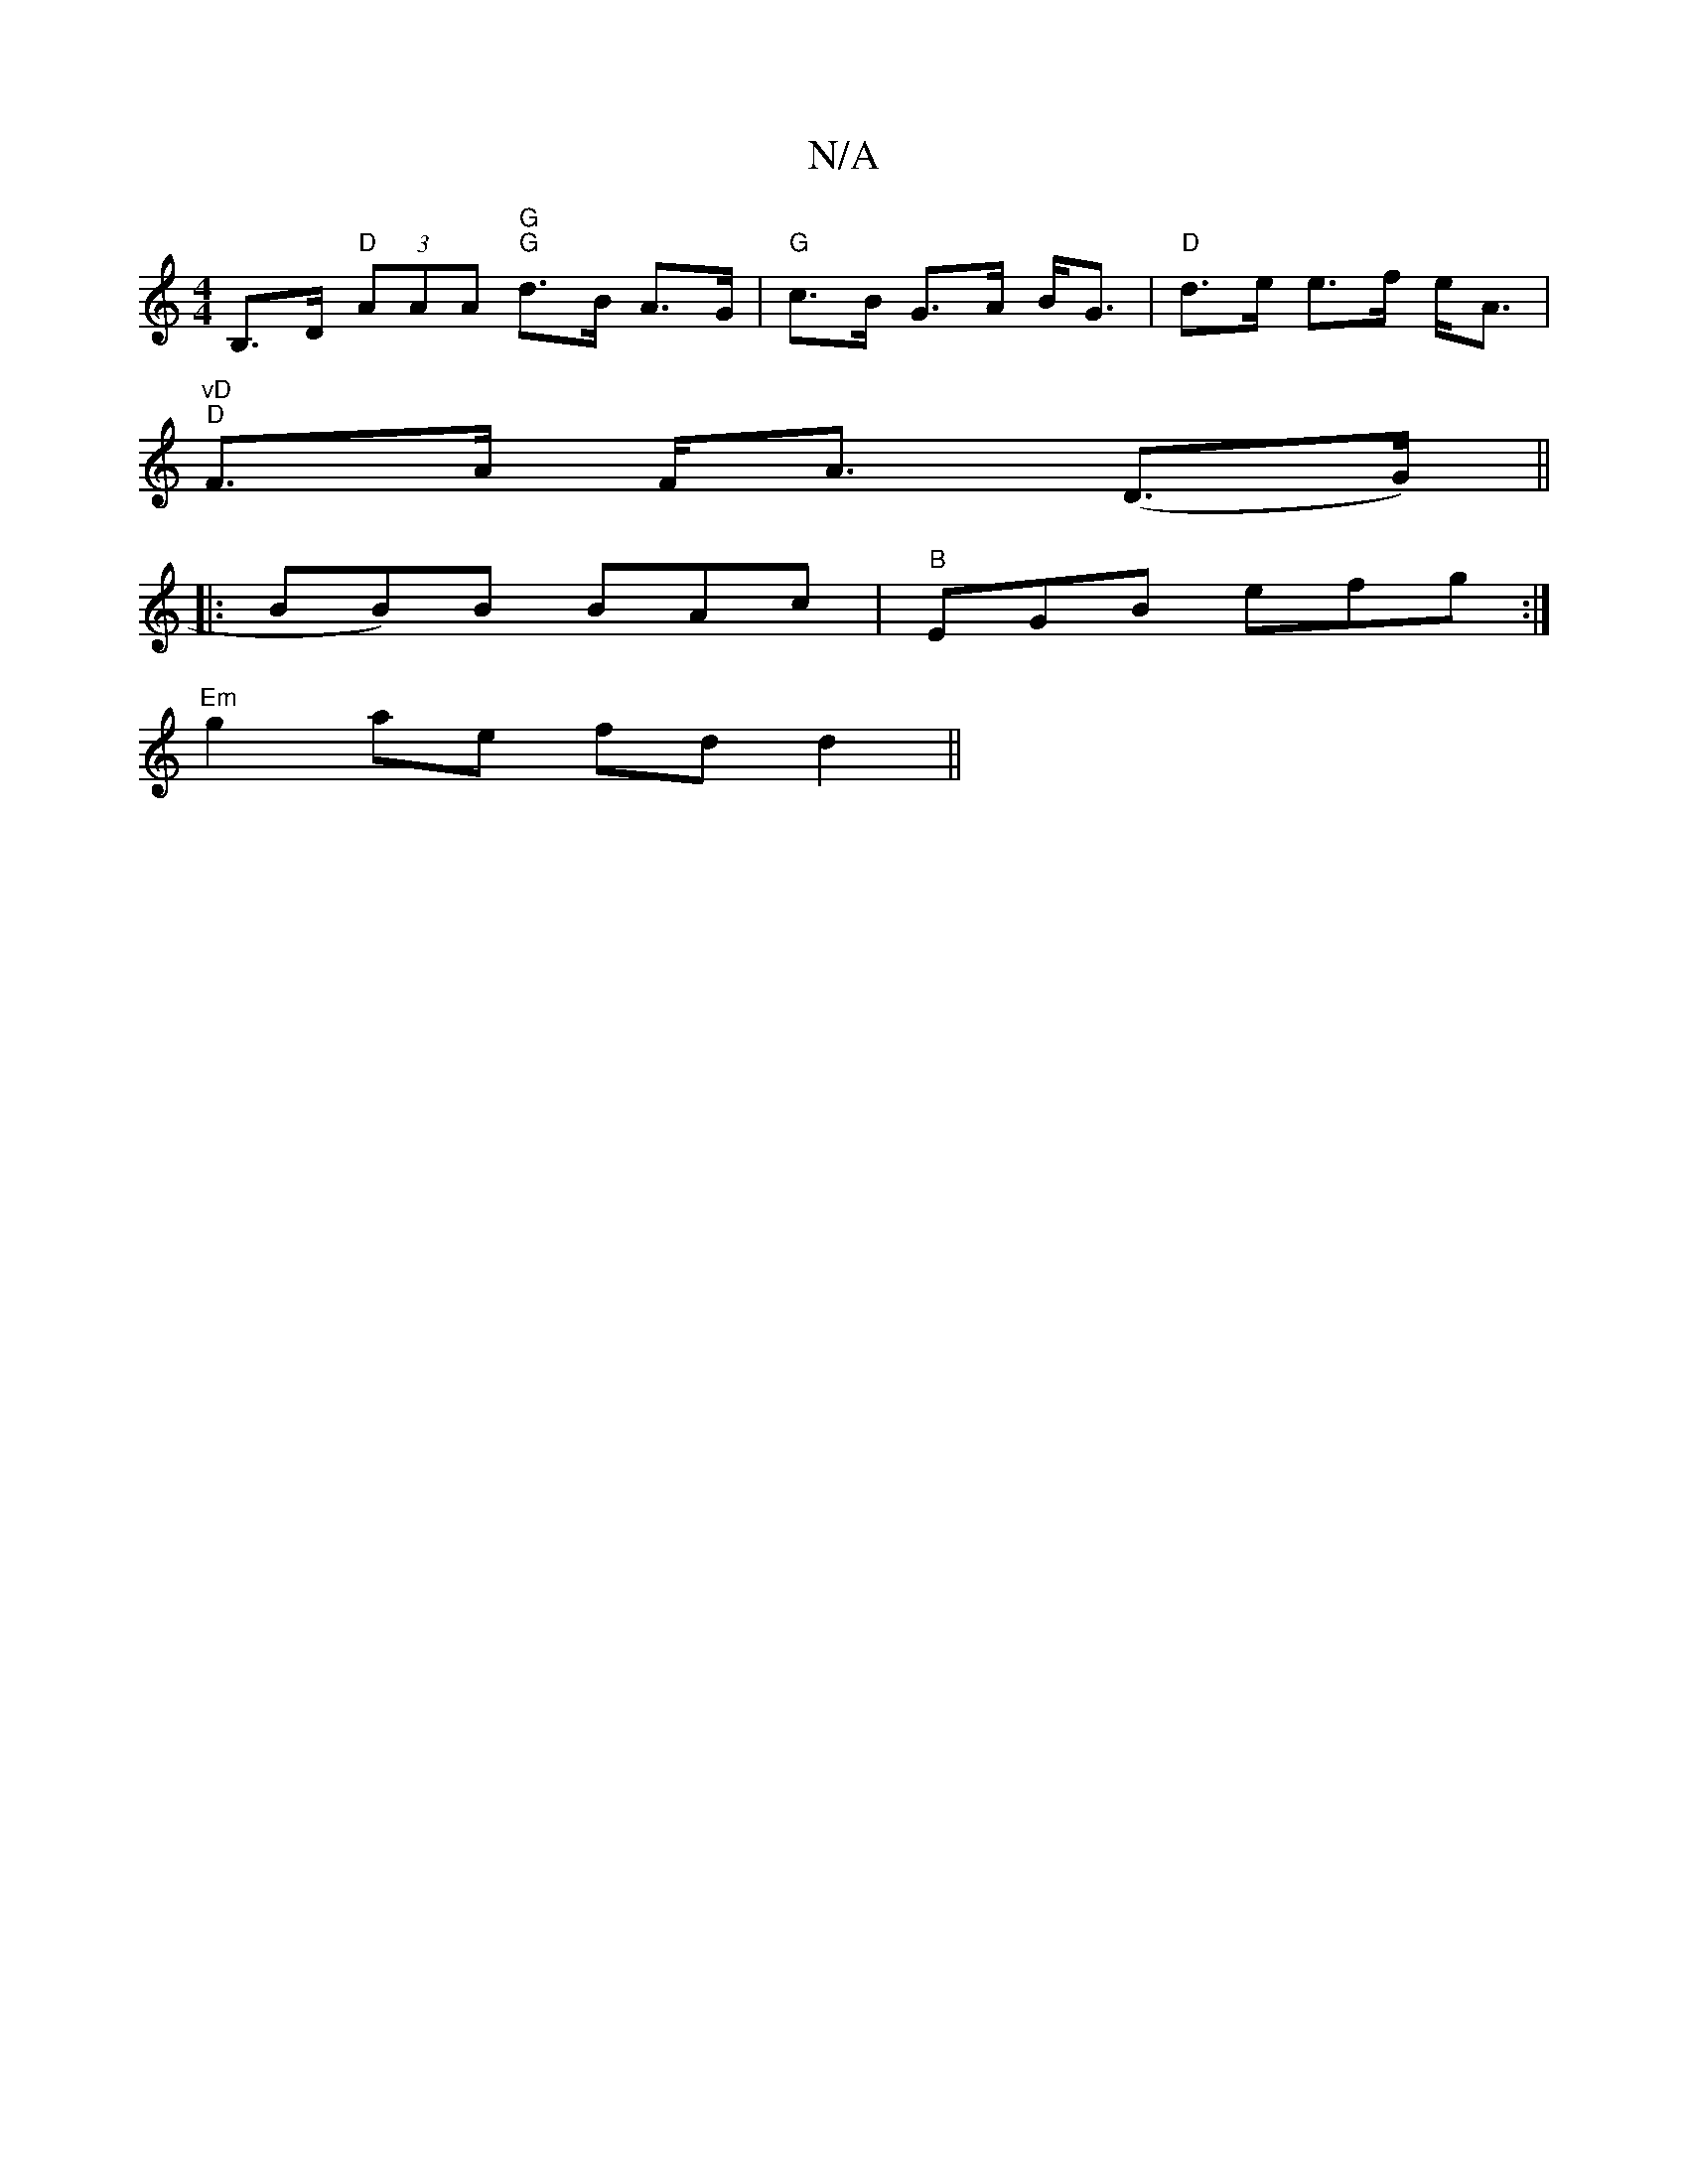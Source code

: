 X:1
T:N/A
M:4/4
R:N/A
K:Cmajor
B,>D "D"(3AAA "G""G"d>B A>G | "G"c>B G>A B<G |"D"d>e e>f e<A |
"vD" "D"F>A F<A (D>G) ||
|: BB)B BAc | "B"EGB efg :|
"Em" g2 ae fd d2||
V:2|"G"f^g a2 "Em"e<e de|B>ed>c "F"G<FA<D|"A"d6 |"E"F>EFA "Am"B2A